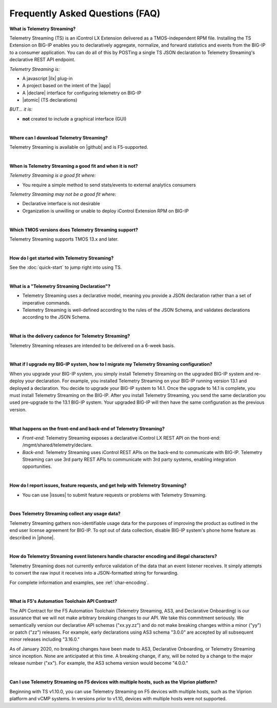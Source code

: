 Frequently Asked Questions (FAQ)
--------------------------------


**What is Telemetry Streaming?**

Telemetry Streaming (TS) is an iControl LX Extension delivered as a TMOS-independent RPM file. Installing the TS Extension on BIG-IP enables you to declaratively aggregate, normalize, and forward statistics and events from the BIG-IP to a consumer application. You can do all of this by POSTing a single TS JSON declaration to Telemetry Streaming's declarative REST API endpoint.

*Telemetry Streaming is:*

-  A javascript |ilx| plug-in
-  A project based on the intent of the |iapp|
-  A |declare| interface for configuring telemetry on BIG-IP
-  |atomic| (TS declarations)

*BUT... it is:*

-  **not** created to include a graphical interface (GUI)

|

**Where can I download Telemetry Streaming?**

Telemetry Streaming is available on |github| and is F5-supported.

|


**When is Telemetry Streaming a good fit and when it is not?**

*Telemetry Streaming is a good fit where:*

- You require a simple method to send stats/events to external analytics consumers

*Telemetry Streaming may not be a good fit where:*

- Declarative interface is not desirable
- Organization is unwilling or unable to deploy iControl Extension RPM on BIG-IP

|


**Which TMOS versions does Telemetry Streaming support?**

Telemetry Streaming supports TMOS 13.x and later.

|

**How do I get started with Telemetry Streaming?**

See the :doc:`quick-start` to jump right into using TS.

|

**What is a "Telemetry Streaming Declaration"?**

- Telemetry Streaming uses a declarative model, meaning you provide a JSON declaration rather than a set of imperative commands.
- Telemetry Streaming is well-defined according to the rules of the JSON Schema, and validates declarations according to the JSON Schema.

|

**What is the delivery cadence for Telemetry Streaming?**

Telemetry Streaming releases are intended to be delivered on a 6-week basis.

|

.. _upgrade-ref:

**What if I upgrade my BIG-IP system, how to I migrate my Telemetry Streaming configuration?**

When you upgrade your BIG-IP system, you simply install Telemetry Streaming on the upgraded BIG-IP system and re-deploy your declaration.  For example, you installed Telemetry Streaming on your BIG-IP running version 13.1 and deployed a declaration.  You decide to upgrade your BIG-IP system to 14.1. Once the upgrade to 14.1 is complete, you must install Telemetry Streaming on the BIG-IP.  After you install Telemetry Streaming, you send the same declaration you used pre-upgrade to the 13.1 BIG-IP system. Your upgraded BIG-IP will then have the same configuration as the previous version.

|

**What happens on the front-end and back-end of Telemetry Streaming?**

- *Front-end*:  
  Telemetry Streaming exposes a declarative iControl LX REST API on the front-end: /mgmt/shared/telemetry/declare.

- *Back-end*:  
  Telemetry Streaming uses iControl REST APIs on the back-end to communicate with BIG-IP. Telemetry Streaming can use 3rd party REST APIs to communicate with 3rd party systems, enabling integration opportunities.

|

**How do I report issues, feature requests, and get help with Telemetry Streaming?**

- You can use |issues| to submit feature requests or problems with Telemetry Streaming.

|

.. _statsinfo:

**Does Telemetry Streaming collect any usage data?**

Telemetry Streaming gathers non-identifiable usage data for the purposes of improving the product as outlined in the end user license agreement for BIG-IP. To opt out of data collection, disable BIG-IP system's phone home feature as described in |phone|.


|

.. _encodinginfo:

**How do Telemetry Streaming event listeners handle character encoding and illegal characters?**

Telemetry Streaming does not currently enforce validation of the data that an event listener receives. It simply attempts to convert the raw input it receives into a JSON-formatted string for forwarding.  

For complete information and examples, see :ref:`char-encoding`. 

|

.. _contract:

**What is F5's Automation Toolchain API Contract?**
 
The API Contract for the F5 Automation Toolchain (Telemetry Streaming, AS3, and Declarative Onboarding) is our assurance that we will not make arbitrary breaking changes to our API.  We take this commitment seriously.  We semantically version our declarative API schemas ("xx.yy.zz") and do not make breaking changes within a minor ("yy") or patch ("zz") releases.  For example, early declarations using AS3 schema "3.0.0" are accepted by all subsequent minor releases including "3.16.0."  
 
As of January 2020, no breaking changes have been made to AS3, Declarative Onboarding, or Telemetry Streaming since inception.  None are anticipated at this time.  A breaking change, if any, will be noted by a change to the major release number ("xx").  For example, the AS3 schema version would become "4.0.0."

|

.. _viprion:

**Can I use Telemetry Streaming on F5 devices with multiple hosts, such as the Viprion platform?**
 
Beginning with TS v1.10.0, you can use Telemetry Streaming on F5 devices with multiple hosts, such as the Viprion platform and vCMP systems.  In versions prior to v1.10, devices with multiple hosts were not supported.


.. |intro| raw:: html

   <a href="https://clouddocs.f5.com/products/extensions/f5-appsvcs-extension/3/#introduction" target="_blank">Introduction</a>

.. |ilx| raw:: html

   <a href="https://clouddocs.f5.com/products/iapp/iapp-lx/latest/" target="_blank">iControl LX</a>

.. |iapp| raw:: html

   <a href="https://github.com/F5Networks/f5-application-services-integration-iApp" target="_blank">appsvcs_integration iApp</a>

.. |declare| raw:: html

   <a href="https://f5.com/about-us/blog/articles/in-container-land-declarative-configuration-is-king-27226" target="_blank">declarative</a>

.. |apps| raw:: html

   <a href="https://f5.com/resources/white-papers/automating-f5-application-services-a-practical-guide-29792" target="_blank">configuring applications</a>

.. |idempotent| raw:: html

   <a href="https://whatis.techtarget.com/definition/idempotence" target="_blank">idempotent</a>

.. |support| raw:: html

   <a href="https://f5.com/support/support-policies" target="_blank">supported by F5</a>

.. |atomic| raw:: html

   <a href="https://www.techopedia.com/definition/3466/atomic-operation" target="_blank">atomic</a>

.. |multi| raw:: html

   <a href="https://en.wikipedia.org/wiki/Multitenancy" target="_blank">multi-tenancy</a>

.. |rd| raw:: html

   <a href="https://support.f5.com/kb/en-us/products/big-ip_ltm/manuals/product/tmos-routing-administration-13-1-0/9.html#guid-ebe7b3ea-c89f-4abc-976d-9c98755dd566" target="_blank">route domain</a>

.. |github| raw:: html

   <a href="https://github.com/F5Networks/f5-telemetry-streaming" target="_blank">GitHub</a>


.. |issues| raw:: html

   <a href="https://github.com/F5Networks/f5-telemetry-streaming/issues" target="_blank">GitHub Issues</a>

.. |phone| raw:: html

   <a href="https://support.f5.com/csp/article/K15000#phone" target="_blank">K15000</a>